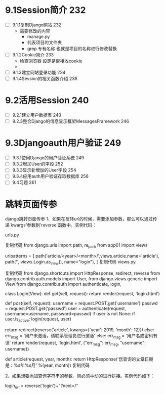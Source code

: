 * 9.1Session简介 232
- [ ] 9.1.1复制Django网站 232
  - 需要修改的内容
    - manage.py
    - 代表项目的文件夹
    - grep 专有名称 也就是项目的名称进行修改替换
- [ ] 9.1.2Cookie简介 233
  - 检查浏览器 设定是否接收cookie
  -
- [ ] 9.1.3建立网站登录功能 234
- [ ] 9.1.4Session的相关函数介绍 239
* 9.2活用Session 240
- [ ] 9.2.1建立用户数据表 240
- [ ] 9.2.3整合Django的信息显示框架MessagesFramework 246
* 9.3Djangoauth用户验证 249
- [ ] 9.3.1使用Django的用户验证系统 249
- [ ] 9.3.2增加User的字段 252
- [ ] 9.3.3显示新增加的User字段 254
- [ ] 9.3.4应用auth用户验证存取数据库 256
- [ ] 9.4习题 261
* 跳转页面传参
django跳转页面传参
1、如果在反转url的时候，需要添加参数，那么可以通过传递'kwargs'参数到'reverse'函数中。实例代码：

urls.py


复制代码
from django.urls import path, re_path
from app01 import views

urlpatterns = [
    path('article/<year>/<month>/',views.article,name='article'),
    path('', views.Login.as_view(), name="login"),
    ]
复制代码
views.py

复制代码
from django.shortcuts import HttpResponse, redirect, reverse
from django.contrib.auth.models import User,
from django.views.generic import View
from django.contrib.auth import authenticate, login,

class Login(View):
    def get(self, request):
        return render(request, 'login.html')

    def post(self, request):
        username = request.POST.get('username')
        passwd = request.POST.get('passwd')
        user = authenticate(request, username=username, password=passwd)
        if user is not None:
            if user.is_active:
                login(request, user)
                # 登录成功跳转页面
                return redirect(reverse('article', kwargs={'year': 2019, 'month': 12}))
            else:
                err_msg = '用户未激活，请联系管理员进行激活'
        else:
            err_msg = '用户名或密码有误'
        return render(request, 'login.html', {"err_msg": err_msg, "username": username})


def article(request, year, month):
    return HttpResponse('您查询的文章日期是：%s年%s月' %(year, month))
复制代码


2、如果想要添加查询字符串的参数，则必须手动的进行拼接。实例代码如下：

login_url = reverse('login')+"?next=/"
